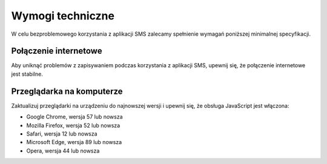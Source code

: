Wymogi techniczne
+++++++++++++++++
W celu bezproblemowego korzystania z aplikacji SMS zalecamy spełnienie wymagań poniższej minimalnej specyfikacji.

Połączenie internetowe
======================

Aby uniknąć problemów z zapisywaniem podczas korzystania z aplikacji SMS, upewnij się, że połączenie internetowe jest stabilne.

Przeglądarka na komputerze
=====================
Zaktualizuj przeglądarki na urządzeniu do najnowszej wersji i upewnij się, że obsługa JavaScript jest włączona:

* Google Chrome, wersja 57 lub nowsza
* Mozilla Firefox, wersja 52 lub nowsza
* Safari, wersja 12 lub nowsza
* Microsoft Edge, wersja 89 lub nowsza
* Opera, wersja 44 lub nowsza
